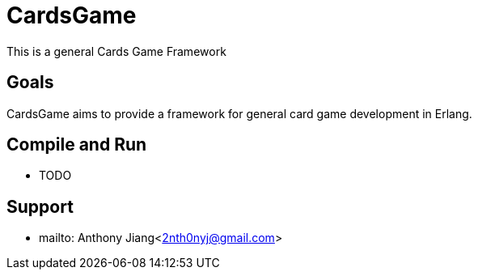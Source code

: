 = CardsGame

This is a general Cards Game Framework

== Goals

CardsGame aims to provide a framework for general card game development in Erlang.


== Compile and Run

* TODO

== Support

* mailto: Anthony Jiang<2nth0nyj@gmail.com>

